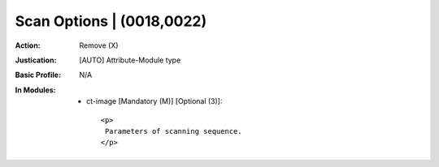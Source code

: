 --------------------------
Scan Options | (0018,0022)
--------------------------
:Action: Remove (X)
:Justication: [AUTO] Attribute-Module type
:Basic Profile: N/A
:In Modules:
   - ct-image [Mandatory (M)] [Optional (3)]::

       <p>
        Parameters of scanning sequence.
       </p>

